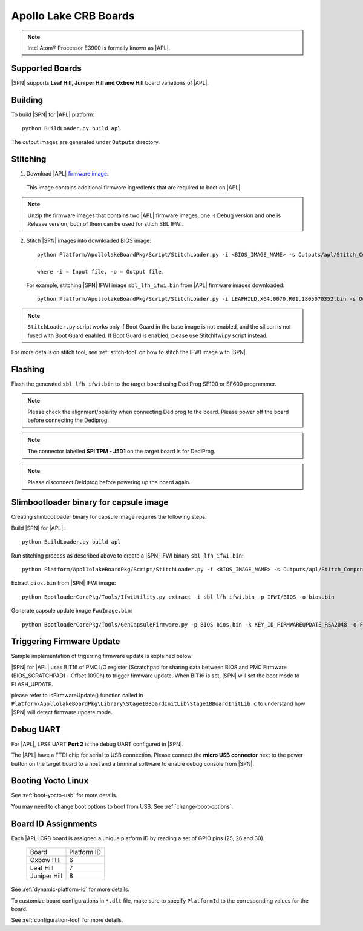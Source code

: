 .. _apollo-lake-crb:

Apollo Lake CRB Boards
-----------------------

.. note:: Intel Atom® Processor E3900 is formally known as |APL|.

Supported Boards
^^^^^^^^^^^^^^^^^^^^^

|SPN| supports **Leaf Hill, Juniper Hill and Oxbow Hill** board variations of |APL|.



Building
^^^^^^^^^^

To build |SPN| for |APL| platform::

    python BuildLoader.py build apl

The output images are generated under ``Outputs`` directory.


Stitching
^^^^^^^^^^

1. Download |APL| `firmware image <https://firmware.intel.com/sites/default/files/leafhill-0.70-firmwareimages.zip>`_.

  This image contains additional firmware ingredients that are required to boot on |APL|.

.. note:: Unzip the firmware images that contains two |APL| firmware images, one is Debug version and one is Release version, both of them can be used for stitch SBL IFWI.


2. Stitch |SPN| images into downloaded BIOS image::

    python Platform/ApollolakeBoardPkg/Script/StitchLoader.py -i <BIOS_IMAGE_NAME> -s Outputs/apl/Stitch_Components.zip -o <SBL_IFWI_IMAGE_NAME>

    where -i = Input file, -o = Output file.

  For example, stitching |SPN| IFWI image ``sbl_lfh_ifwi.bin`` from |APL| firmware images downloaded::

    python Platform/ApollolakeBoardPkg/Script/StitchLoader.py -i LEAFHILD.X64.0070.R01.1805070352.bin -s Outputs/apl/Stitch_Components.zip -o sbl_lfh_ifwi.bin

.. Note:: ``StitchLoader.py`` script works only if Boot Guard in the base image is not enabled, and the silicon is not fused with Boot Guard enabled. If Boot Guard is enabled, please use StitchIfwi.py script instead.

For more details on stitch tool, see :ref:`stitch-tool` on how to stitch the IFWI image with |SPN|.


Flashing
^^^^^^^^^

Flash the generated ``sbl_lfh_ifwi.bin`` to the target board using DediProg SF100 or SF600 programmer.


.. note:: Please check the alignment/polarity when connecting Dediprog to the board. Please power off the board before connecting the Dediprog.

.. note:: The connector labelled **SPI TPM - J5D1** on the target board is for DediProg.

.. note:: Please disconnect Deidprog before powering up the board again.


Slimbootloader binary for capsule image
^^^^^^^^^^^^^^^^^^^^^^^^^^^^^^^^^^^^^^^^

Creating slimbootloader binary for capsule image requires the following steps:

Build |SPN| for |APL|::

  python BuildLoader.py build apl

Run stitching process as described above to create a |SPN| IFWI binary ``sbl_lfh_ifwi.bin``::

  python Platform/ApollolakeBoardPkg/Script/StitchLoader.py -i <BIOS_IMAGE_NAME> -s Outputs/apl/Stitch_Components.zip -o sbl_lfh_ifwi.bin

Extract ``bios.bin`` from |SPN| IFWI image::

  python BootloaderCorePkg/Tools/IfwiUtility.py extract -i sbl_lfh_ifwi.bin -p IFWI/BIOS -o bios.bin

Generate capsule update image ``FwuImage.bin``::

  python BootloaderCorePkg/Tools/GenCapsuleFirmware.py -p BIOS bios.bin -k KEY_ID_FIRMWAREUPDATE_RSA2048 -o FwuImage.bin


Triggering Firmware Update
^^^^^^^^^^^^^^^^^^^^^^^^^^^^^^^^^^^^^

Sample implementation of trigerring firmware update is explained below

|SPN| for |APL| uses BIT16 of PMC I/O register (Scratchpad for sharing data between BIOS and PMC Firmware (BIOS_SCRATCHPAD) - Offset 1090h) to trigger firmware update. When BIT16 is set, |SPN| will set the boot mode to FLASH_UPDATE.

please refer to IsFirmwareUpdate() function called in ``Platform\ApollolakeBoardPkg\Library\Stage1BBoardInitLib\Stage1BBoardInitLib.c`` to understand how |SPN| will detect firmware update mode.


Debug UART
^^^^^^^^^^^

For |APL|, LPSS UART **Port 2** is the debug UART configured in |SPN|.

The |APL| have a FTDI chip for serial to USB connection. Please connect the **micro USB connector** next to the power button on the target board to a host and a
terminal software to enable debug console from |SPN|.


Booting Yocto Linux
^^^^^^^^^^^^^^^^^^^^^

See :ref:`boot-yocto-usb` for more details.

You may need to change boot options to boot from USB. See :ref:`change-boot-options`.



Board ID Assignments
^^^^^^^^^^^^^^^^^^^^^

Each |APL| CRB board is assigned a unique platform ID by reading a set of GPIO pins (25, 26 and 30).

  +-----------------+---------------+
  |      Board      |  Platform ID  |
  +-----------------+---------------+
  |   Oxbow Hill    |       6       |
  +-----------------+---------------+
  |    Leaf Hill    |       7       |
  +-----------------+---------------+
  |  Juniper Hill   |       8       |
  +-----------------+---------------+


See :ref:`dynamic-platform-id` for more details.

To customize board configurations in ``*.dlt`` file, make sure to specify ``PlatformId`` to the corresponding values for the board.

See :ref:`configuration-tool` for more details.
